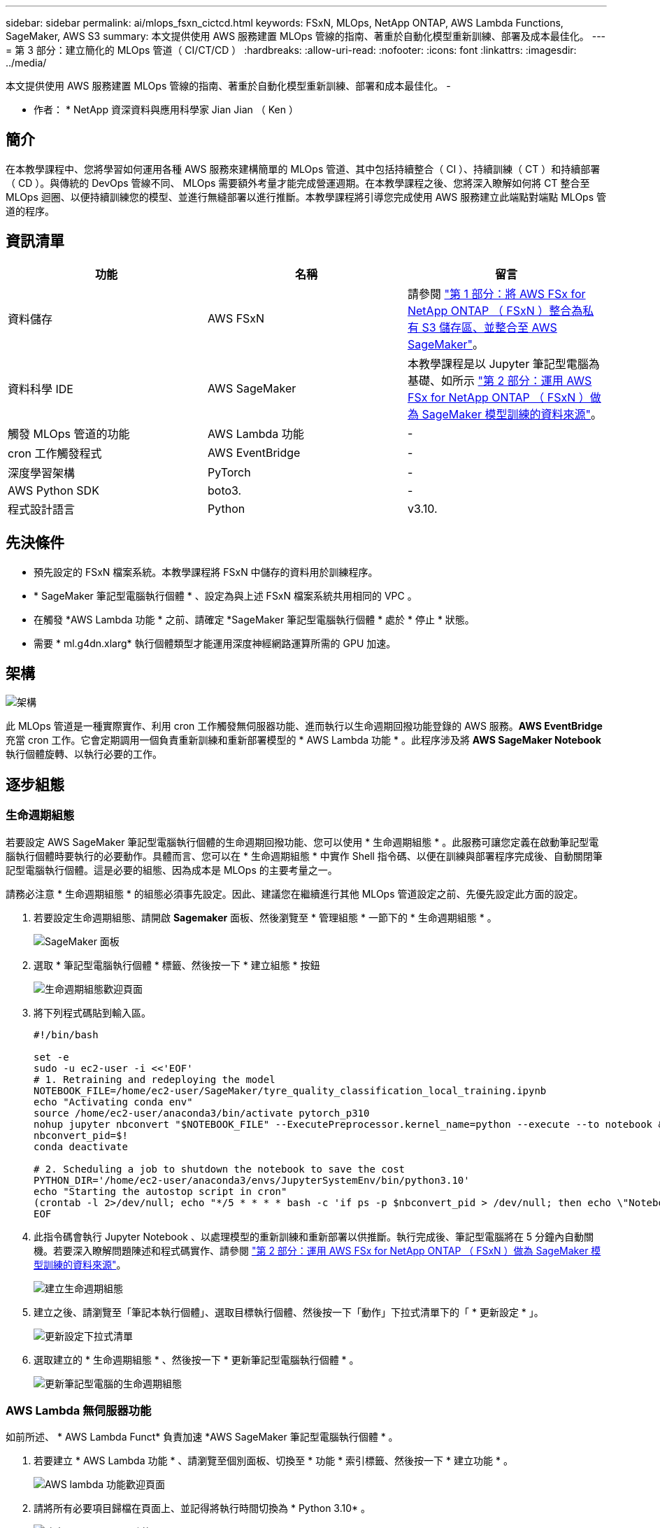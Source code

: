 ---
sidebar: sidebar 
permalink: ai/mlops_fsxn_cictcd.html 
keywords: FSxN, MLOps, NetApp ONTAP, AWS Lambda Functions, SageMaker, AWS S3 
summary: 本文提供使用 AWS 服務建置 MLOps 管線的指南、著重於自動化模型重新訓練、部署及成本最佳化。 
---
= 第 3 部分：建立簡化的 MLOps 管道（ CI/CT/CD ）
:hardbreaks:
:allow-uri-read: 
:nofooter: 
:icons: font
:linkattrs: 
:imagesdir: ../media/


[role="lead"]
本文提供使用 AWS 服務建置 MLOps 管線的指南、著重於自動化模型重新訓練、部署和成本最佳化。
-

* 作者： *
NetApp 資深資料與應用科學家 Jian Jian （ Ken ）



== 簡介

在本教學課程中、您將學習如何運用各種 AWS 服務來建構簡單的 MLOps 管道、其中包括持續整合（ CI ）、持續訓練（ CT ）和持續部署（ CD ）。與傳統的 DevOps 管線不同、 MLOps 需要額外考量才能完成營運週期。在本教學課程之後、您將深入瞭解如何將 CT 整合至 MLOps 迴圈、以便持續訓練您的模型、並進行無縫部署以進行推斷。本教學課程將引導您完成使用 AWS 服務建立此端點對端點 MLOps 管道的程序。



== 資訊清單

|===
| 功能 | 名稱 | 留言 


| 資料儲存 | AWS FSxN | 請參閱 link:./mlops_fsxn_s3_integration.html["第 1 部分：將 AWS FSx for NetApp ONTAP （ FSxN ）整合為私有 S3 儲存區、並整合至 AWS SageMaker"]。 


| 資料科學 IDE | AWS SageMaker | 本教學課程是以 Jupyter 筆記型電腦為基礎、如所示 link:./mlops_fsxn_sagemaker_integration_training.html["第 2 部分：運用 AWS FSx for NetApp ONTAP （ FSxN ）做為 SageMaker 模型訓練的資料來源"]。 


| 觸發 MLOps 管道的功能 | AWS Lambda 功能 | - 


| cron 工作觸發程式 | AWS EventBridge | - 


| 深度學習架構 | PyTorch | - 


| AWS Python SDK | boto3. | - 


| 程式設計語言 | Python | v3.10. 
|===


== 先決條件

* 預先設定的 FSxN 檔案系統。本教學課程將 FSxN 中儲存的資料用於訓練程序。
* * SageMaker 筆記型電腦執行個體 * 、設定為與上述 FSxN 檔案系統共用相同的 VPC 。
* 在觸發 *AWS Lambda 功能 * 之前、請確定 *SageMaker 筆記型電腦執行個體 * 處於 * 停止 * 狀態。
* 需要 * ml.g4dn.xlarg* 執行個體類型才能運用深度神經網路運算所需的 GPU 加速。




== 架構

image:mlops_fsxn_cictcd_0.png["架構"]

此 MLOps 管道是一種實際實作、利用 cron 工作觸發無伺服器功能、進而執行以生命週期回撥功能登錄的 AWS 服務。*AWS EventBridge* 充當 cron 工作。它會定期調用一個負責重新訓練和重新部署模型的 * AWS Lambda 功能 * 。此程序涉及將 *AWS SageMaker Notebook* 執行個體旋轉、以執行必要的工作。



== 逐步組態



=== 生命週期組態

若要設定 AWS SageMaker 筆記型電腦執行個體的生命週期回撥功能、您可以使用 * 生命週期組態 * 。此服務可讓您定義在啟動筆記型電腦執行個體時要執行的必要動作。具體而言、您可以在 * 生命週期組態 * 中實作 Shell 指令碼、以便在訓練與部署程序完成後、自動關閉筆記型電腦執行個體。這是必要的組態、因為成本是 MLOps 的主要考量之一。

請務必注意 * 生命週期組態 * 的組態必須事先設定。因此、建議您在繼續進行其他 MLOps 管道設定之前、先優先設定此方面的設定。

. 若要設定生命週期組態、請開啟 *Sagemaker* 面板、然後瀏覽至 * 管理組態 * 一節下的 * 生命週期組態 * 。
+
image:mlops_fsxn_cictcd_1.png["SageMaker 面板"]

. 選取 * 筆記型電腦執行個體 * 標籤、然後按一下 * 建立組態 * 按鈕
+
image:mlops_fsxn_cictcd_2.png["生命週期組態歡迎頁面"]

. 將下列程式碼貼到輸入區。
+
[source, bash]
----
#!/bin/bash

set -e
sudo -u ec2-user -i <<'EOF'
# 1. Retraining and redeploying the model
NOTEBOOK_FILE=/home/ec2-user/SageMaker/tyre_quality_classification_local_training.ipynb
echo "Activating conda env"
source /home/ec2-user/anaconda3/bin/activate pytorch_p310
nohup jupyter nbconvert "$NOTEBOOK_FILE" --ExecutePreprocessor.kernel_name=python --execute --to notebook &
nbconvert_pid=$!
conda deactivate

# 2. Scheduling a job to shutdown the notebook to save the cost
PYTHON_DIR='/home/ec2-user/anaconda3/envs/JupyterSystemEnv/bin/python3.10'
echo "Starting the autostop script in cron"
(crontab -l 2>/dev/null; echo "*/5 * * * * bash -c 'if ps -p $nbconvert_pid > /dev/null; then echo \"Notebook is still running.\" >> /var/log/jupyter.log; else echo \"Notebook execution completed.\" >> /var/log/jupyter.log; $PYTHON_DIR -c \"import boto3;boto3.client(\'sagemaker\').stop_notebook_instance(NotebookInstanceName=get_notebook_name())\" >> /var/log/jupyter.log; fi'") | crontab -
EOF
----
. 此指令碼會執行 Jupyter Notebook 、以處理模型的重新訓練和重新部署以供推斷。執行完成後、筆記型電腦將在 5 分鐘內自動關機。若要深入瞭解問題陳述和程式碼實作、請參閱 link:./mlops_fsxn_sagemaker_integration_training.html["第 2 部分：運用 AWS FSx for NetApp ONTAP （ FSxN ）做為 SageMaker 模型訓練的資料來源"]。
+
image:mlops_fsxn_cictcd_3.png["建立生命週期組態"]

. 建立之後、請瀏覽至「筆記本執行個體」、選取目標執行個體、然後按一下「動作」下拉式清單下的「 * 更新設定 * 」。
+
image:mlops_fsxn_cictcd_4.png["更新設定下拉式清單"]

. 選取建立的 * 生命週期組態 * 、然後按一下 * 更新筆記型電腦執行個體 * 。
+
image:mlops_fsxn_cictcd_5.png["更新筆記型電腦的生命週期組態"]





=== AWS Lambda 無伺服器功能

如前所述、 * AWS Lambda Funct* 負責加速 *AWS SageMaker 筆記型電腦執行個體 * 。

. 若要建立 * AWS Lambda 功能 * 、請瀏覽至個別面板、切換至 * 功能 * 索引標籤、然後按一下 * 建立功能 * 。
+
image:mlops_fsxn_cictcd_6.png["AWS lambda 功能歡迎頁面"]

. 請將所有必要項目歸檔在頁面上、並記得將執行時間切換為 * Python 3.10* 。
+
image:mlops_fsxn_cictcd_7.png["建立 AWS Lambda 功能"]

. 請驗證指定的角色是否具有所需的權限 *amzonSageMakerFullAccess* 、然後按一下 * 建立功能 * 按鈕。
+
image:mlops_fsxn_cictcd_8.png["選取執行角色"]

. 選取建立的 Lambda 函數。在「程式碼」索引標籤中、複製下列程式碼並貼到文字區域。此程式碼會啟動名為 * fsxn-ONTAP* 的筆記型電腦執行個體。
+
[source, python]
----
import boto3
import logging

def lambda_handler(event, context):
    client = boto3.client('sagemaker')
    logging.info('Invoking SageMaker')
    client.start_notebook_instance(NotebookInstanceName='fsxn-ontap')
    return {
        'statusCode': 200,
        'body': f'Starting notebook instance: {notebook_instance_name}'
    }
----
. 按一下 * 部署 * 按鈕以套用此程式碼變更。
+
image:mlops_fsxn_cictcd_9.png["部署"]

. 若要指定如何觸發 AWS Lambda 功能、請按一下「新增觸發按鈕」。
+
image:mlops_fsxn_cictcd_10.png["新增 AWS 功能觸發程式"]

. 從下拉式功能表中選取 EventBridge 、然後按一下標有「建立新規則」的選項按鈕。在排程運算式欄位中、輸入 `rate(1 day)`、然後按一下「新增」按鈕、以建立這個新的 cron 工作規則、並將其套用至 AWS Lambda 功能。
+
image:mlops_fsxn_cictcd_11.png["完成觸發程序"]



完成雙步驟組態後、 *AWS Lambda 功能 * 每天會啟動 *SageMaker Notebook* 、使用 *FSxN* 儲存庫中的資料執行模型重新訓練、將更新的模型重新部署至正式作業環境、並自動關閉 *SageMaker 筆記型電腦執行個體 * 以最佳化成本。如此可確保模型保持在最新狀態。

本課程將為您介紹如何開發 MLOps 管道。
